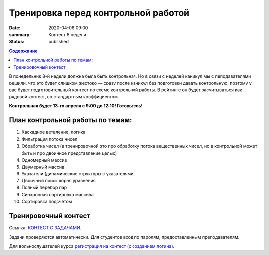 Тренировка перед контрольной работой
####################################

:date: 2020-04-06 09:00
:summary: Контест 8 недели
:status: published

.. default-role:: code
.. contents:: Содержание

В понедельник 8-й недели должна была быть контрольная. 
Но в связи с неделей каникул мы с пеподавателями решили, что это будет слишком жестоко — сразу после каникул без подготовки давать контрольную, поэтому у вас будет подготовительный контест по схеме контрольной работы. В рейтинге он будет засчитываться как рядовой контест, со стандартным коэффициентом.

**Контрольная будет 13-го апреля с 9:00 до 12:10! Готовьтесь!**

План контрольной работы по темам:
---------------------------------

1. Каскадное ветвление, логика
2. Фильтрация потока чисел
3. Обработка чисел (в тренировочной это про обработку потока вещественных чисел, но в контрольной может быть и про двоичное представление целых)
4. Одномерный массив
5. Двумерный массив
6. Указатели (динамические структуры с указателями)
7. Двоичный поиск корня уравнения
8. Полный перебор пар
9. Синхронная сортировка массива
10. Сортировка подсчётом

Тренировочный контест
---------------------

Ссылка: `КОНТЕСТ С ЗАДАЧАМИ`__.

.. __: http://judge2.vdi.mipt.ru/cgi-bin/new-client?contest_id=29206

Задачи проверяются автоматически. Для студентов вход по паролям, предоставленным преподавателям.

Для вольнослушателей курса `регистрация на контест (с созданием логина)`__.

.. __: http://judge2.vdi.mipt.ru/cgi-bin/new-register?action=209&contest_id=29206&locale_id=1
